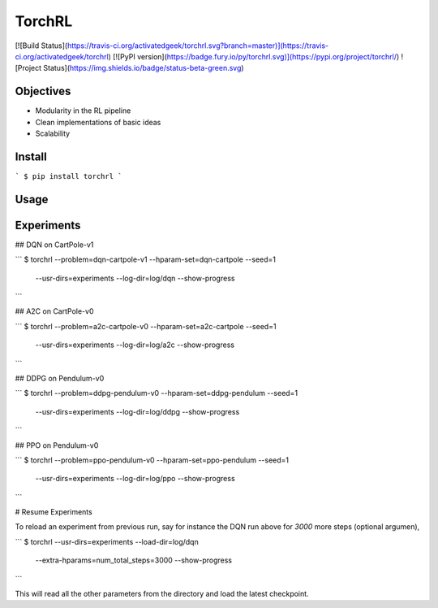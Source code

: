 TorchRL
========
[![Build Status](https://travis-ci.org/activatedgeek/torchrl.svg?branch=master)](https://travis-ci.org/activatedgeek/torchrl)
[![PyPI version](https://badge.fury.io/py/torchrl.svg)](https://pypi.org/project/torchrl/)
![Project Status](https://img.shields.io/badge/status-beta-green.svg)


Objectives
-----------

* Modularity in the RL pipeline

* Clean implementations of basic ideas

* Scalability

Install
--------

```
$ pip install torchrl
```

Usage
------

.. program-output:: torchrl -h

Experiments
------------

## DQN on CartPole-v1

```
$ torchrl --problem=dqn-cartpole-v1 --hparam-set=dqn-cartpole --seed=1 \
    --usr-dirs=experiments --log-dir=log/dqn --show-progress
```


## A2C on CartPole-v0

```
$ torchrl --problem=a2c-cartpole-v0 --hparam-set=a2c-cartpole --seed=1 \
    --usr-dirs=experiments --log-dir=log/a2c --show-progress
```

## DDPG on Pendulum-v0


```
$ torchrl --problem=ddpg-pendulum-v0 --hparam-set=ddpg-pendulum --seed=1 \
    --usr-dirs=experiments --log-dir=log/ddpg --show-progress
```

## PPO on Pendulum-v0

```
$ torchrl --problem=ppo-pendulum-v0 --hparam-set=ppo-pendulum --seed=1 \
    --usr-dirs=experiments --log-dir=log/ppo --show-progress
```

# Resume Experiments

To reload an experiment from previous run, say for instance the DQN run
above for `3000` more steps (optional argumen),

```
$ torchrl --usr-dirs=experiments --load-dir=log/dqn \
    --extra-hparams=num_total_steps=3000 \
    --show-progress
```

This will read all the other parameters from the directory and load the latest
checkpoint.
